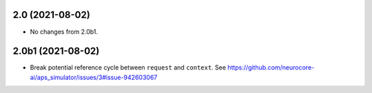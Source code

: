 2.0 (2021-08-02)
================

- No changes from 2.0b1.

2.0b1 (2021-08-02)
==================

- Break potential reference cycle between ``request`` and ``context``.
  See https://github.com/neurocore-ai/aps_simulator/issues/3#issue-942603067

